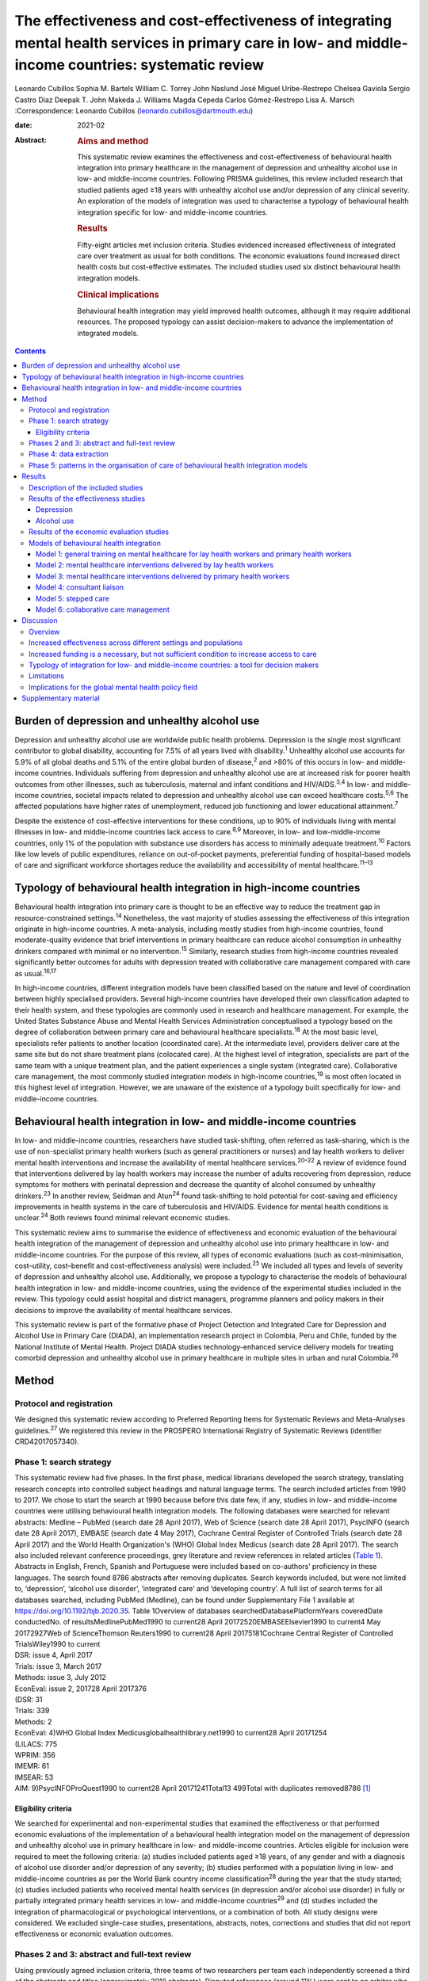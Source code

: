=====================================================================================================================================================
The effectiveness and cost-effectiveness of integrating mental health services in primary care in low- and middle-income countries: systematic review
=====================================================================================================================================================



Leonardo Cubillos
Sophia M. Bartels
William C. Torrey
John Naslund
José Miguel Uribe-Restrepo
Chelsea Gaviola
Sergio Castro Díaz
Deepak T. John
Makeda J. Williams
Magda Cepeda
Carlos Gómez-Restrepo
Lisa A. Marsch
:Correspondence: Leonardo Cubillos
(leonardo.cubillos@dartmouth.edu)

:date: 2021-02

:Abstract:
   .. rubric:: Aims and method
      :name: sec_a1

   This systematic review examines the effectiveness and
   cost-effectiveness of behavioural health integration into primary
   healthcare in the management of depression and unhealthy alcohol use
   in low- and middle-income countries. Following PRISMA guidelines,
   this review included research that studied patients aged ≥18 years
   with unhealthy alcohol use and/or depression of any clinical
   severity. An exploration of the models of integration was used to
   characterise a typology of behavioural health integration specific
   for low- and middle-income countries.

   .. rubric:: Results
      :name: sec_a2

   Fifty-eight articles met inclusion criteria. Studies evidenced
   increased effectiveness of integrated care over treatment as usual
   for both conditions. The economic evaluations found increased direct
   health costs but cost-effective estimates. The included studies used
   six distinct behavioural health integration models.

   .. rubric:: Clinical implications
      :name: sec_a3

   Behavioural health integration may yield improved health outcomes,
   although it may require additional resources. The proposed typology
   can assist decision-makers to advance the implementation of
   integrated models.


.. contents::
   :depth: 3
..

.. _sec1-1:

Burden of depression and unhealthy alcohol use
==============================================

Depression and unhealthy alcohol use are worldwide public health
problems. Depression is the single most significant contributor to
global disability, accounting for 7.5% of all years lived with
disability.\ :sup:`1` Unhealthy alcohol use accounts for 5.9% of all
global deaths and 5.1% of the entire global burden of disease,\ :sup:`2`
and >80% of this occurs in low- and middle-income countries. Individuals
suffering from depression and unhealthy alcohol use are at increased
risk for poorer health outcomes from other illnesses, such as
tuberculosis, maternal and infant conditions and HIV/AIDS.\ :sup:`3,4`
In low- and middle-income countries, societal impacts related to
depression and unhealthy alcohol use can exceed healthcare
costs.\ :sup:`5,6` The affected populations have higher rates of
unemployment, reduced job functioning and lower educational
attainment.\ :sup:`7`

Despite the existence of cost-effective interventions for these
conditions, up to 90% of individuals living with mental illnesses in
low- and middle-income countries lack access to care.\ :sup:`8,9`
Moreover, in low- and low-middle-income countries, only 1% of the
population with substance use disorders has access to minimally adequate
treatment.\ :sup:`10` Factors like low levels of public expenditures,
reliance on out-of-pocket payments, preferential funding of
hospital-based models of care and significant workforce shortages reduce
the availability and accessibility of mental healthcare.\ :sup:`11–13`

.. _sec1-2:

Typology of behavioural health integration in high-income countries
===================================================================

Behavioural health integration into primary care is thought to be an
effective way to reduce the treatment gap in resource-constrained
settings.\ :sup:`14` Nonetheless, the vast majority of studies assessing
the effectiveness of this integration originate in high-income
countries. A meta-analysis, including mostly studies from high-income
countries, found moderate-quality evidence that brief interventions in
primary healthcare can reduce alcohol consumption in unhealthy drinkers
compared with minimal or no intervention.\ :sup:`15` Similarly, research
studies from high-income countries revealed significantly better
outcomes for adults with depression treated with collaborative care
management compared with care as usual.\ :sup:`16,17`

In high-income countries, different integration models have been
classified based on the nature and level of coordination between highly
specialised providers. Several high-income countries have developed
their own classification adapted to their health system, and these
typologies are commonly used in research and healthcare management. For
example, the United States Substance Abuse and Mental Health Services
Administration conceptualised a typology based on the degree of
collaboration between primary care and behavioural healthcare
specialists.\ :sup:`18` At the most basic level, specialists refer
patients to another location (coordinated care). At the intermediate
level, providers deliver care at the same site but do not share
treatment plans (colocated care). At the highest level of integration,
specialists are part of the same team with a unique treatment plan, and
the patient experiences a single system (integrated care). Collaborative
care management, the most commonly studied integration models in
high-income countries,\ :sup:`19` is most often located in this highest
level of integration. However, we are unaware of the existence of a
typology built specifically for low- and middle-income countries.

.. _sec1-3:

Behavioural health integration in low- and middle-income countries
==================================================================

In low- and middle-income countries, researchers have studied
task-shifting, often referred as task-sharing, which is the use of
non-specialist primary health workers (such as general practitioners or
nurses) and lay health workers to deliver mental health interventions
and increase the availability of mental healthcare
services.\ :sup:`20–22` A review of evidence found that interventions
delivered by lay health workers may increase the number of adults
recovering from depression, reduce symptoms for mothers with perinatal
depression and decrease the quantity of alcohol consumed by unhealthy
drinkers.\ :sup:`23` In another review, Seidman and Atun\ :sup:`24`
found task-shifting to hold potential for cost-saving and efficiency
improvements in health systems in the care of tuberculosis and HIV/AIDS.
Evidence for mental health conditions is unclear.\ :sup:`24` Both
reviews found minimal relevant economic studies.

This systematic review aims to summarise the evidence of effectiveness
and economic evaluation of the behavioural health integration of the
management of depression and unhealthy alcohol use into primary
healthcare in low- and middle-income countries. For the purpose of this
review, all types of economic evaluations (such as cost-minimisation,
cost–utility, cost–benefit and cost-effectiveness analysis) were
included.\ :sup:`25` We included all types and levels of severity of
depression and unhealthy alcohol use. Additionally, we propose a
typology to characterise the models of behavioural health integration in
low- and middle-income countries, using the evidence of the experimental
studies included in the review. This typology could assist hospital and
district managers, programme planners and policy makers in their
decisions to improve the availability of mental healthcare services.

This systematic review is part of the formative phase of Project
Detection and Integrated Care for Depression and Alcohol Use in Primary
Care (DIADA), an implementation research project in Colombia, Peru and
Chile, funded by the National Institute of Mental Health. Project DIADA
studies technology-enhanced service delivery models for treating
comorbid depression and unhealthy alcohol use in primary healthcare in
multiple sites in urban and rural Colombia.\ :sup:`26`

.. _sec2:

Method
======

.. _sec2-1:

Protocol and registration
-------------------------

We designed this systematic review according to Preferred Reporting
Items for Systematic Reviews and Meta-Analyses guidelines.\ :sup:`27` We
registered this review in the PROSPERO International Registry of
Systematic Reviews (identifier CRD42017057340).

.. _sec2-2:

Phase 1: search strategy
------------------------

| This systematic review had five phases. In the first phase, medical
  librarians developed the search strategy, translating research
  concepts into controlled subject headings and natural language terms.
  The search included articles from 1990 to 2017. We chose to start the
  search at 1990 because before this date few, if any, studies in low-
  and middle-income countries were utilising behavioural health
  integration models. The following databases were searched for relevant
  abstracts: Medline – PubMed (search date 28 April 2017), Web of
  Science (search date 28 April 2017), PsycINFO (search date 28 April
  2017), EMBASE (search date 4 May 2017), Cochrane Central Register of
  Controlled Trials (search date 28 April 2017) and the World Health
  Organization's (WHO) Global Index Medicus (search date 28 April 2017).
  The search also included relevant conference proceedings, grey
  literature and review references in related articles (`Table
  1 <#tab01>`__). Abstracts in English, French, Spanish and Portuguese
  were included based on co-authors’ proficiency in these languages. The
  search found 8786 abstracts after removing duplicates. Search keywords
  included, but were not limited to, ‘depression’, ‘alcohol use
  disorder’, ‘integrated care’ and ‘developing country’. A full list of
  search terms for all databases searched, including PubMed (Medline),
  can be found under Supplementary File 1 available at
  https://doi.org/10.1192/bjb.2020.35. Table 1Overview of databases
  searchedDatabasePlatformYears coveredDate conductedNo. of
  resultsMedlinePubMed1990 to current28 April 20172520EMBASEElsevier1990
  to current4 May 20172927Web of ScienceThomson Reuters1990 to current28
  April 20175181Cochrane Central Register of Controlled TrialsWiley1990
  to current
| DSR: issue 4, April 2017
| Trials: issue 3, March 2017
| Methods: issue 3, July 2012
| EconEval: issue 2, 201728 April 2017376
| (DSR: 31
| Trials: 339
| Methods: 2
| EconEval: 4)WHO Global Index Medicusglobalhealthlibrary.net1990 to
  current28 April 20171254
| (LILACS: 775
| WPRIM: 356
| IMEMR: 61
| IMSEAR: 53
| AIM: 9)PsycINFOProQuest1990 to current28 April
  20171241Total13 499Total with duplicates removed8786 [1]_

.. _sec2-2-1:

Eligibility criteria
~~~~~~~~~~~~~~~~~~~~

We searched for experimental and non-experimental studies that examined
the effectiveness or that performed economic evaluations of the
implementation of a behavioural health integration model on the
management of depression and unhealthy alcohol use in primary healthcare
in low- and middle-income countries. Articles eligible for inclusion
were required to meet the following criteria: (a) studies included
patients aged ≥18 years, of any gender and with a diagnosis of alcohol
use disorder and/or depression of any severity; (b) studies performed
with a population living in low- and middle-income countries as per the
World Bank country income classification\ :sup:`28` during the year that
the study started; (c) studies included patients who received mental
health services (in depression and/or alcohol use disorder) in fully or
partially integrated primary health services in low- and middle-income
countries\ :sup:`29` and (d) studies included the integration of
pharmacological or psychological interventions, or a combination of
both. All study designs were considered. We excluded single-case
studies, presentations, abstracts, notes, corrections and studies that
did not report effectiveness or economic evaluation outcomes.

.. _sec2-3:

Phases 2 and 3: abstract and full-text review
---------------------------------------------

Using previously agreed inclusion criteria, three teams of two
researchers per team each independently screened a third of the
abstracts and titles (approximately 2918 abstracts). Disputed references
(around 11%) were sent to an arbiter who settled the discrepancies. A
total of 147 articles (roughly 1.7% of original abstracts) were selected
for full-text appraisal of inclusion criteria. In each team in phase 3,
one reviewer acted as the primary reviewer, the second reviewer
evaluated the work for discrepancies and an arbiter settled the
differences. This full-text review identified 58 articles meeting
inclusion criteria, 40 of which met study design criteria and provided
sufficient statistical data to be included in a subsequent meta-analysis
(`Fig. 1 <#fig01>`__). Fig. 1Flow chart of search results.

.. _sec2-4:

Phase 4: data extraction
------------------------

In phase 4, we completed an in-depth data extraction with a previously
designed form (`Table 2 <#tab02>`__). We also completed a standardised
assessment of bias of all the included randomised controlled trials,
using methods described in the Cochrane Collaboration's tool for
assessing risk of bias.\ :sup:`30` This assessment of bias included a
team of two of the authors independently evaluating the studies across
seven categories: random sequence generation, allocation concealment,
blinding of participants and personnel, blinding of outcome assessment,
incomplete outcome data, selective reporting and other bias. Studies
were rated across these categories as having a ‘low risk of bias’,
‘unclear risk of bias’ or ‘high risk of bias’, and all discrepancies on
risk classifications were resolved by a third author. Table 2Phase 5:
list of variablesSetting of careWhere does the screening take
place?Where does the intervention occur?Where does the follow-up take
place?Human resourcesWho screens?Who delivers the clinical
intervention?Who prescribes?Who provides additional services?How is
supervision done?Who refers the patient?Who receives the referral?Who
pays the salaries of the intervention team?How is the intervention team
paid?Who provides training?Who receives
training?InterventionsDescription of the interventionDescription of the
trainingWhat is the relation between the clinical intervention team and
the PHC?Elements of the collaborative care management modelPresence of
care managersRole of care managers in symptom assessmentRole of care
managers in monitoring treatment adherenceComposition of
multidisciplinary teamsExistence of patient education programmesWhat is
the role of patient data in the care of the patient? [2]_

.. _sec2-5:

Phase 5: patterns in the organisation of care of behavioural health integration models
--------------------------------------------------------------------------------------

During phase 4, we noticed patterns in the reorganisation of care that
enabled the delivery of integrated mental health interventions in the
treatment arms. We used the 2018 Joint Commission Ambulatory
Accreditation Quality of Care Standards to assess the dimensions of
quality of care involved in these reorganisations of care.\ :sup:`31` We
updated the data extraction form used in phase 4, adding variables
related to organisation of care, and reviewed all articles once again
(`Table 2 <#tab02>`__). We extracted data by structural coding. During
phases 4 and 5, one researcher (L.C.) extracted these data, with a
second reviewer (S.B.) assessing the data for discrepancies. An arbiter
resolved any differences that the researchers found.

.. _sec3:

Results
=======

.. _sec3-1:

Description of the included studies
-----------------------------------

The 58 included publications corresponded to 53 unique studies assessing
the effectiveness or performing an economic evaluation of behavioural
health integration in 19 low- and middle-income countries. Of the 58
articles, 20 took place in a rural setting, 3 took place in semi-urban
settings, 23 took place in urban settings, 7 took place in both rural
and urban settings, and the settings of the remaining 5 are unclear or
unable to be categorised. The vast majority of the studies introduced
interventions in primary healthcare, although some interventions were
introduced in communities, over the phone or in public hospitals. Of the
55 articles for which this categorisation applies, 22 articles studied
only women, 3 studied only men and 30 studied both women and men. Eleven
articles came from low-income countries, 19 articles came from
lower-middle income countries and 28 articles came from upper-middle
income countries. Based on the WHO regional grouping
classification,\ :sup:`32` 22 articles came from Africa, 15 articles
came from the Americas, 13 articles came from Southeast Asia, 8 articles
came from the Eastern Mediterranean region and 2 articles came from the
Western Pacific region. Two studies counted for both India and Pakistan,
which are classified in two different WHO regions (Supplementary Table
1).

We found that of the 58 total articles, 46 focused on depression, 9
focused on unhealthy alcohol use and 3 focused on both illnesses.
Further, 49 assessed the effectiveness of integration models, 6
performed economic evaluations, 2 performed both assessments and 1
presented a descriptive analysis. Of the 51 publications reporting
effectiveness data (8 reported economic evaluation data), 40 focused on
depression, 9 focused on alcohol use and 2 presented data related to
both conditions. These 51 publications also varied in study design: 36
studies were randomised controlled trials, 7 were quasi-experimental
studies and 8 were observational studies.

We found a high risk of selection bias among our studies, owing to a
lack of blinding of ‘participants and personnel’; more than 75% of our
studies had a ‘high risk’ of this type of bias. This finding was not
surpirising given the nature of the mental health interventions, for
many of which it was not possible to blind the study participants. The
effect on the evidence quality is low since the authors used
standardised and objective methods for outcome measurement (`Fig.
2 <#fig02>`__). Fig. 2Consolidated risk of bias graph.

.. _sec3-2:

Results of the effectiveness studies
------------------------------------

.. _sec3-2-1:

Depression
~~~~~~~~~~

Forty-two articles presented effectiveness data on depression care
(Supplementary Table 1). The most frequently studied primary outcome was
severity of depression. The treatment arm usually received a
psychological intervention like cognitive–behavioural therapy,
problem-solving therapy, psychoeducation or interpersonal therapy,
whereas the care for the control arm was enhanced with screening only.
Thirty-six articles reported that the integration groups had a greater
reduction in depression severity than the control groups. Of these 36
articles, 5 articles reported effect size. Overall, differences between
arms sustained through secondary follow-ups ranged from 3 months to 36
months post-intervention. Three of the articles that found no difference
between the control and treatment groups offered only a general training
on mental healthcare to their lay or primary healthcare workers
expecting to change their clinical behaviours.\ :sup:`33–35` Two other
publications lacking positive findings selected primary outcomes highly
susceptible to confounding.\ :sup:`36,37` In India, Pradeep et
al\ :sup:`38` sought to improve treatment-seeking behaviours and
adherence to antidepressant medications by enhancing usual care. In
Iran, Malakouti et al\ :sup:`39` sought to reduce the number of
suicides. In Pakistan, Husain et al\ :sup:`40` compared the
effectiveness of psychotherapy to antidepressant medications in reducing
depression and improving quality of life. This group compared two
integrated interventions without contrasting it to usual care and found
no difference between these two arms.

.. _sec3-2-2:

Alcohol use
~~~~~~~~~~~

Eleven articles reported effectiveness data related to unhealthy alcohol
use.\ :sup:`41–51` All 11 used a reduction in alcohol consumption as
their primary outcome. Ten of these articles were randomised controlled
trials (Supplementary Table 1). Of these, five favoured the intervention
arm,\ :sup:`41,42,45,48,50` five did not show differences between arms
or after the intervention\ :sup:`43,44,46,49,51` and one had unclear
results.\ :sup:`47` For the studies that favoured the intervention arm,
only one paper reported effect size (*d* = 0.95).\ :sup:`52` For most
studies, secondary follow-ups showed that statistically significant
differences sustained over 3 months to 12 months post-intervention. The
two most commonly delivered interventions were screening followed by
brief intervention or by motivational interviewing. In Thailand, Noknoy
et al,\ :sup:`41` and in South Africa, Rendall-Mkose et al,\ :sup:`48`
found that motivational interviewing arms produced better outcomes than
enhanced usual care in improving patient outcomes. In Kenya, L'Engle et
al\ :sup:`45` found that screening and a brief intervention can reduce
self-reported alcohol consumption among female sex workers at risk for
HIV. In South Africa, Mertens et al\ :sup:`44` found that patients
receiving brief intervention had significantly reduced Alcohol, Smoking
and Substance Involvement Screening Test scores. However, in South
Africa, Peltzer et al,\ :sup:`46` and in Thailand, Assanangkornchai et
al,\ :sup:`51` found no difference between brief intervention and simple
advice as both arms similarly reduced alcohol consumption. Similarly, in
South Africa, Sorsdahl and Petersen,\ :sup:`49` in an uncontrolled
before-and-after study, did not find a significant decrease in alcohol
use in pregnant women following a brief intervention.

In Kenya, Papas et al\ :sup:`50` found effectiveness of
cognitive–behavioural therapy over treatment as usual in reducing use
and attaining abstinence in patients living with HIV. In India, Nadkarni
et al\ :sup:`42` developed a novel and culturally adapted psychotherapy
for unhealthy alcohol use delivered by lay health workers, called
counselling for alcohol problems. Patients receiving counselling for
alcohol problems showed higher remission rates and higher proportion of
alcohol-free days than individuals receiving enhanced usual care.

.. _sec3-3:

Results of the economic evaluation studies
------------------------------------------

We identified eight studies performing economic evaluations
(Supplementary Table 1). These studies were conducted in Chile, India,
Mexico, Nigeria and Pakistan. Six of these studies assessed
interventions related to depression,\ :sup:`52–57` one study evaluated
interventions related to alcohol use\ :sup:`42` and one publication
evaluated both conditions.\ :sup:`58` Four of these studies used a
healthcare perspective in their economic analysis,\ :sup:`52,56–58` two
used a societal perspective\ :sup:`54,55` and two used both
perspectives.\ :sup:`42,53` In economic analysis, a healthcare
perspective includes all costs and benefits directly affecting patients,
providers and payers.\ :sup:`25` Conversely, a societal perspective
takes a broader approach to include healthcare plus other private and
public benefits and costs related to a given condition. Concerning the
type of economic analysis, five studies performed a cost-effectiveness
analysis,\ :sup:`52,55–58` two completed a cost–utility
analysis\ :sup:`42,53` and one study performed both types of economic
analysis.\ :sup:`54` Three studies used modelling
techniques\ :sup:`52,57,58` and five studies used experimental data from
effectiveness trials.\ :sup:`42,53–56`

Two of the articles using modelling techniques\ :sup:`52,58` utilised
the sectoral approach to cost-effectiveness analysis developed by the
WHO's ‘Choosing Interventions that are Cost-Effective’
initiative.\ :sup:`59` These studies found that a combined intervention
of medications and therapy plus proactive case management yielded the
highest effectiveness among the alternative options. In a study in
Nigeria, Gureje et al\ :sup:`58` found that a combination of tricyclic
antidepressants, psychotherapy and proactive case management had the
highest cost-effectiveness ratio, closely followed by tricyclic
antidepressants only (approximately 0.5% less cost-effective). In
Mexico, Del Carmen et al\ :sup:`52` found that a medication-only
intervention was the most cost-effective, followed by a combination of
medication, psychotherapy and proactive case management (approximately
10.5% less cost-effective).

From a healthcare perspective, the economic analyses of the experimental
studies showed that the intervention arms had increased effectiveness
and costs.\ :sup:`42,53,54,56` The increased direct costs were
associated with increased utilisation of healthcare personnel and
medications. These interventions were deemed cost-effective based on the
acceptability threshold and commonly accepted values for
cost-effectiveness. Using a Markov model, in Chile, Siskind et
al\ :sup:`57` modeled the cost-effectiveness of a stepped-up care
intervention throughout the lifetimes of a cohort of Chilean adult
females. This study also evidenced increased direct healthcare costs,
but found integration to be very cost-effective.

Notably, from a societal perspective, these interventions were found to
reduce costs, usually associated with decreased time costs to patients
and families, as well as fewer productivity losses.

.. _sec3-4:

Models of behavioural health integration
----------------------------------------

| The control arm of the experimental studies included in this review
  used treatment as usual (minimal or no services) or enhanced usual
  care. In contrast, to integrate mental healthcare, the treatment arms
  redesigned their care by selecting at least one of the seven strategic
  intervention options (`Table 3 <#tab03>`__). Each strategic
  intervention option represents a discrete active enhancement to the
  primary healthcare affecting workforce capacity, information
  management or daily flow of care.\ :sup:`31` The behavioural health
  integration models tested in the research are made up of one or more
  strategic intervention options. Furthermore, the treatment arms of the
  53 studies included in this secondary analysis clustered around 6 of
  these integration models (`Table 4 <#tab04>`__). We were unable to
  include five studies in this secondary analysis: two owing to paucity
  of data\ :sup:`55,60` and three owing to use of modelling methods for
  economic evaluation that did not study any specific behavioural health
  integration model.\ :sup:`52,57,58` Table 3Organisational strategic
  options used in the integration modelsStrategic intervention
  optionsDescriptionJoint Commission standard of ambulatory quality of
  care (standard label)1General training on mental healthcare for lay
  and primary healthcare workersHuman resources (H.R. 01.05.03)2Specific
  training on mental healthcare skills and interventions for lay and
  primary healthcare workersHuman resources (H.R. 01.05.03)3Addition of
  dedicated lay or primary healthcare workers to provide mental health
  servicesHuman resources (H.R. 01.06.01)4Addition of specific mental
  healthcare tasks to existing lay or primary healthcare workersHuman
  resources (H.R. 01.05.03)
| Provision of care (P.C. 02.01.01)5Increased coordination between lay
  or primary healthcare workers with mental health workersProvision of
  care (P.C. 02.01.05)6Strategic data management to improve patient
  outcomesProvision of care (P.C. 02.01.05)
| Information management (I.M. 02.02.01)7Utilisation of care manager or
  care coordinatorProvision of care (P.C. 02.01.01)
| Provision of care (P.C. 02.01.05) Table 4Summary of the integration
  models and the organisational strategic options used in each
  modelStrategic intervention options1234567Models of behavioural health
  integrationGeneral training on mental healthcare for lay and primary
  healthcare workersSpecific training on mental healthcare skills and
  interventions for lay and primary healthcare workersAddition of
  dedicated lay or primary healthcare workers to provide mental health
  servicesAddition of specific mental healthcare tasks to existing lay
  or primary healthcare workersIncreased coordination between lay or
  primary healthcare workers with mental health workersStrategic data
  management to improve patient outcomesUtilisation of care manager or
  care coordinatorType of healthcare workers involved in the model1.
  General training on mental healthcare for lay health workers and
  primary health workersYesNoNoNoNoNoNoLHW, PHW,2. Mental healthcare
  interventions delivered by lay health workersYesYesNot essential but
  could be addedNot essential but could be addedNoNoNoLHW3. Mental
  healthcare interventions delivered by primary healthcare
  workersYesYesNot essential but could be addedNot essential but could
  be addedNoNoNoPHW,4. Consultation liaisonNot essential but could be
  addedNoNoYesYesNoNoLHW, PHW, MHW5. Stepped careYesYesNot essential but
  could be addedYesYesYesNoLHW, PHW, MHW6. Collaborative
  careYesYesYesYesYesYesYesLHW, PHW, MHW, care coordinator [3]_

Models 1–3 rely on building the capacity of non-specialist health
workers in primary care, and they represent different task-sharing
models. These models heavily depend on organisational strategic
intervention options 1–4. Unlike models 4–6, the first three models do
not depend on increased coordination between primary health workers, or
between the primary healthcare site and other healthcare organisations.
There are also minimal modifications in the daily flow of care. Starting
in model 4, these integration models increasingly require collaboration
and information flows across multidisciplinary teams. Patient-level data
is strategically used to improve the care of patients in models 5 and 6.

.. _sec3-4-1:

Model 1: general training on mental healthcare for lay health workers and primary health workers
~~~~~~~~~~~~~~~~~~~~~~~~~~~~~~~~~~~~~~~~~~~~~~~~~~~~~~~~~~~~~~~~~~~~~~~~~~~~~~~~~~~~~~~~~~~~~~~~

Seven studies met the criteria for model 1. This model utilises
strategic intervention option 1. In this model, following training only,
lay or primary healthcare workers (general physicians and nurses) are
expected to have an increased ability to diagnose and treat mental
health conditions adequately. For example, a study in
Colombia\ :sup:`61` compared the diagnostic accuracy and effectiveness
of general physicians who had received formal training on mental
healthcare to that of similar general physicians who did not. The study
found that patients in the intervention arm received better treatment,
had increased rates of retention and had lower depression scores than
the control arm.

.. _sec3-4-2:

Model 2: mental healthcare interventions delivered by lay health workers
~~~~~~~~~~~~~~~~~~~~~~~~~~~~~~~~~~~~~~~~~~~~~~~~~~~~~~~~~~~~~~~~~~~~~~~~

Twenty studies met the criteria for model 2. In addition to general
training (strategic intervention option 1), lay health workers also
receive specific training, ranging from a few days to 2 weeks (strategic
intervention option 2), that prepares them to deliver targeted
interventions, such as screening, problem-solving or interpersonal
therapy. This model requires that the primary healthcare site either
hires new lay health workers (strategic intervention option 3) or
reassigns those currently delivering other services (strategic
intervention option 4). This model may benefit from having primary
health workers (general physicians or nurses) perform supervisory
functions. Using this model, a study in rural South Africa\ :sup:`62`
compared the effectiveness of a 12-week course of interpersonal therapy
delivered by lay health workers to enhanced care in the reduction of
depression among low-income women. Patients in the intervention arm
showed a significant decrease in depression symptoms upon completion of
the 12-week course.

.. _sec3-4-3:

Model 3: mental healthcare interventions delivered by primary health workers
~~~~~~~~~~~~~~~~~~~~~~~~~~~~~~~~~~~~~~~~~~~~~~~~~~~~~~~~~~~~~~~~~~~~~~~~~~~~

Eleven studies met the criteria for model 3. This model uses strategic
intervention options 1 and 2 plus either strategic intervention option 3
or 4. This model often uses flow of care modifications to carve out
dedicated time for the primary health workers. A study in rural
Thailand\ :sup:`41` compared the effectiveness of nurse-delivered brief
interventions versus treatment as usual (e.g. no brief intervention) in
the reduction of alcohol consumption among low-income males. Patients in
the intervention arm reported a more substantial decrease in drinks per
drinking day and frequency of unhealthy drinking assessed 6 months after
the intervention.

.. _sec3-4-4:

Model 4: consultant liaison
~~~~~~~~~~~~~~~~~~~~~~~~~~~

One study met the criteria for model 4. This model offers the primary
health worker access to onsite or telemedicine consultation services
from a mental health worker such as psychologists or psychiatrists
(strategic intervention option 5), although the primary health worker
continues to be the main provider. Consultation services include
education, problem-solving and feedback to the primary health worker
regarding diagnostic or treatment strategies.\ :sup:`63,64` Strategic
intervention option 5 is essential in this model. A study in
Chile\ :sup:`36` compared the effectiveness of treatment delivered by
general physicians with access to online psychiatric consultation
services with that of those without access to this support in the
management of urban women diagnosed with depression. Patients in the
intervention arm had a statistically significant reduction in their
depression scores compared with those in the control arm at 3 months of
the intervention.

.. _sec3-4-5:

Model 5: stepped care
~~~~~~~~~~~~~~~~~~~~~

Eight studies met the criteria for model 5. This model provides a
structured way to match treatment intensity with the patient's
needs.\ :sup:`65` More complicated patients are cared for by a mental
health worker (strategic intervention option 5), whereas more
straightforward cases remain under the care of the primary health worker
(strategic intervention option 4). Some studies used lay health workers,
creating a three-level stepped care model (strategic intervention option
3). This model distinctively uses a set of clinical criteria and a
pathway of care to systematically step up or step down each case. Thus,
this model adds outcome tracking to inform the level of care provided to
a patient (strategic intervention option 6). A post-rollout evaluation
in Iran\ :sup:`39` assessed the effectiveness of a suicide prevention
strategy for adults with depression. In this programme, a lay health
worker reached out to patients to screen them for depression and
referred positive cases to a primary health worker for management and
stabilisation. In turn, the primary health worker referred refractory
cases to psychiatrists who delivered specialised services.

.. _sec3-4-6:

Model 6: collaborative care management
~~~~~~~~~~~~~~~~~~~~~~~~~~~~~~~~~~~~~~

Six studies met the criteria for model 6. There is variation in the
literature regarding the components of collaborative care management,
and there are different levels of complexity within collaborative care
management itself.\ :sup:`66` For this systematic review, strategic
intervention options 6 and 7 are considered critical. Other
collaborative care management elements, such as linkage to community
resources, patient self-management support, regular case consultation
from a psychiatrist, provider decision support and healthcare
organisation support, could also be present.

In China, a study\ :sup:`67` compared the effectiveness of two
modalities of depression treatment for adults aged ≥60 years. In the
intervention arm, general physicians (strategic intervention option 4),
primary care nurses serving as care managers (strategic intervention
option 7), and psychiatrists (strategic intervention options 5)
comprised the treatment team. General physicians received written
guidelines for the treatment of depression, as well as in-depth training
in the prescription of antidepressants and the appropriate use of
referrals to the psychiatrist (strategic intervention options 1–3).
Nurses acting as care managers provided psychoeducation to patients and
families, assistance with communication between patients and providers,
and support for the patient's adherence to treatment. A study
psychiatrist was made available in case of referrals. General physicians
in the control arm only received written guidelines for depression
treatment, patients’ PHQ-9 scores and major depression diagnoses from
the screening stage. Patients in the intervention arm experienced
significantly greater reductions in Hamilton Rating Scale for Depression
scores than those in the control arm.

.. _sec4:

Discussion
==========

.. _sec4-1:

Overview
--------

The findings of this systematic review support the effectiveness of
different models of integrating depression and unhealthy alcohol use
care in primary healthcare in low- and middle-income countries. Patients
receiving treatment in the integrated models tend to have better
outcomes compared with those receiving regular care. The evidence
appears more robust for depression than for unhealthy alcohol use. The
economic analyses indicate that integrated models have higher direct
costs to primary health, and that from the healthcare perspective, these
models are cost-effective. It is also possible that behavioural health
integration saves costs to society by increasing productivity and
decreasing time losses, among other benefits. The typology proposed in
this article can improve the understanding of the different models of
behavioural health integration in low- and middle-income countries. This
information can be valuable for policy makers and hospital managers
responsible for the organisation and delivery of care. Additional
implementation studies are required to further characterise the
different models of integration and to understand better the conditions
needed for the implementation of each of them.

.. _sec4-2:

Increased effectiveness across different settings and populations
-----------------------------------------------------------------

The studies included in this review showed that integrated models can
improve patient outcomes in different subtypes of depression such as
perinatal depression, late-in-life depression, comorbid depression and
HIV, and depression associated with trauma disorders in war-affected
areas.\ :sup:`68,69` Previous research shows that some psychological
treatments can be as effective as antidepressant medications, with
higher retention rates and better continuing outcomes.\ :sup:`70,71` We
found that different psychotherapies can be effectively delivered by an
array of integration models. These can be more culturally
adaptable,\ :sup:`72` and possibly less stigmatising than
medication-based treatments. They can also be potentially scalable in
low- and middle-income countries contexts where community bonding is
strong, labour is more available and procurement and distribution chains
for pharmaceuticals are precarious.

This systematic review suggests that integration of care for unhealthy
alcohol use might produce better outcomes for the general population,
pregnant women and people living with HIV in low- and middle-income
countries. The control arm of seven included trials compared screening
and minimal psychoeducation to screening and brief intervention or
motivational interviewing offered in the intervention
arms.\ :sup:`41–44,46,48,51` The enhancement of the control arms could
account for the non-positive results, particularly in settings where
neither screening nor minimal psychoeducation is routinely offered in
primary healthcare. There is evidence that screening alone can affect
the patients’ behaviours, which could explain the lack of difference
between arms in some studies.\ :sup:`73` Kaner et al\ :sup:`15` found
that screening and brief interventions can reduce alcohol consumption in
hazardous and harmful drinkers compared with minimal or no interventions
in primary healthcare in high-income countries. Although the findings of
the articles included in this review are similar to those in high-income
countries, we found few studies targeting unhealthy alcohol use that
fulfilled our selection criteria, which may affect the generalisability
of our findings. More research in the adequate care of unhealthy alcohol
use in low- and middle-income countries is needed.

.. _sec4-3:

Increased funding is a necessary, but not sufficient condition to increase access to care
-----------------------------------------------------------------------------------------

The economic evaluations included in this review indicate that
integrated models may result in increased direct costs to primary
health, stemming from increased utilisation of personnel and
medications. Nevertheless, they may save costs to
society.\ :sup:`42,53,57` These findings are similar to those found in
high-income countries.\ :sup:`74` Given the low levels of spending on
mental healthcare in many low- and middle-income countries,\ :sup:`11`
where the vast majority of primary healthcare sites do not provide
access to mental health services, the finding that increasing the
availability of mental health services increases direct costs should not
surprise. Since low- and middle-income countries favour funding of
mental health hospitals,\ :sup:`11` new resources should be earmarked to
sustain behavioural health integration in primary care. Moreover, the
way in which the health system pays or transfers funds to primary
healthcare should also be carefully examined. Health economics
literature has extensively shown that these payment mechanisms are key
determinants of providers’ behaviours.\ :sup:`75` The most commonly used
payment mechanisms in many low- and middle-income countries are
out-of-pocket, capitation and historically determined
allocations;\ :sup:`76` however, since they are not explicitly linked to
outputs or outcomes, they do not provide adequate incentives to increase
the availability of integrated services. Recent research in high-income
countries has studied the development of new payment mechanisms to
promote increased integration and coordination of care for populations
with multiple chronic comorbidities.\ :sup:`77,78` Additional research
is needed to specifically adapt payment mechanisms to offset the
increased direct costs related to behavioural health integration, thus
encouraging primary care in low- and middle-income countries to increase
the availability of services.\ :sup:`75` Importantly, public and private
providers may respond differently to these incentives, as evidenced in
several studies included in this review where integration models
affected patient outcomes in public, but not in private
organisations.\ :sup:`79,80`

.. _sec4-4:

Typology of integration for low- and middle-income countries: a tool for decision makers
----------------------------------------------------------------------------------------

The reviewed studies tested a variety of models of integrated care for
depression and unhealthy alcohol use. We offer a typology of the models
in `Table 4 <#tab04>`__ and show how they are built from one or more of
seven organisational strategic intervention options. The typology aims
to assist decision makers in selecting the models that are likely to
work over time in their setting. The strategic intervention options, and
the models that flow from them, are not hierarchical but do vary in
terms of cost, complexity and how much organisational capacity they
require to implement and sustain. Decision makers can choose models that
match the characteristics and capacity of their health system and
primary healthcare. An appealing complex model may not be the right
choice if it is too expensive or requires too much change from the
workforce to be implemented or sustained.\ :sup:`81` An integration
model that fits well with current programmes and available resources
might have a greater effect over time. Since complex strategic
intervention options require more resources to implement and sustain,
they are more likely to be chosen in higher income nations. Decision
makers must consider effectiveness, acceptability, sustainability and
scalability in choosing a model to meet their system's needs.

.. _sec4-5:

Limitations
-----------

This review has several limitations. Some of the studies included in
this review were not rigorously designed trials and did not have
adequate comparison conditions. For example, some of the studies were
post-rollout evaluations and other were pragmatic or quasi-experimental
trials. This review focused on the care of depression and alcohol use
disorder. Therefore, our findings may not be generalisable to other
mental or substance use disorders. Similarly, we excluded studies
assessing the effectiveness of psychological interventions for these two
conditions in low- and middle-income countries when they did not reflect
the integration of these treatments into existing primary healthcare
settings. Nonetheless, this systematic review offers important insights
into the value and implementation of integrated models in global mental
healthcare.

.. _sec4-6:

Implications for the global mental health policy field
------------------------------------------------------

The findings of this review build on a wealth of knowledge strongly
supporting the value of integrating mental healthcare into primary
care.\ :sup:`77,78` The next generation of research should aim to
understand the arrangements at the system and organisational levels
necessary to scale up integrated models in low- and middle-income
countries and to promote the delivery of quality healthcare. In
particular, we need to strengthen the instruments used to measure the
quality of integration in low- and middle-income countries. Similarly,
understanding the reasons underpinning the rampant mental health
workforce shortage is critical because behavioural health integration
heavily relies on existing and newly available workforce. To a certain
degree, a combination of additional funds and targeted payment
mechanisms can provide the right incentives to overcome some of these
implementation challenges and to sustain quality of mental healthcare.
Further research related to payment mechanisms in primary care in low-
and middle-income countries is therefore critically needed.

The global mental health field can learn from other successful global
health movements. Efforts to address HIV, reduce child mortality and
improve maternal health were able to permeate political spaces and
become global health priorities, channelling substantive resources, some
of which have been used to integrate these services into primary care.
At the national level, the experiences of Chile and Zimbabwe where
research studies influenced the governments to expand publicly funded
mental healthcare programmes can illustrate processes that occupied the
political agenda and affected public policy.\ :sup:`82,83` Furthering
our understanding of the operation of behavioural health integration
into primary care and bettering our ability to scale up these integrated
models can help close the treatment gap and raise the quality of mental
care in low- and middle-income settings.

We thank Mary Ann Sweeney, MS, independent researcher; Pamela Bagley and
Heather Blunt from the Medical Library at the Geisel School of Medicine
at Dartmouth College, USA; and Loretta Grikis from Medical Library at
the White River Junction, Veteran Administration Medical Center, USA for
the development and conduction of the search strategy. We also want to
thank Sarah K. Moore, PhD, MSW, for her insightful comments on this
manuscript.

**Leonardo Cubillos** (MD, MPH) is a senior policy advisor for the
Center for Technology and Behavioral Health at Geisel School of Medicine
at Dartmouth College, USA. **Sophia M. Bartels** (BA) is a research
assistant at the Center for Technology and Behavioral Health at Geisel
School of Medicine at Dartmouth College, USA. **William C. Torrey** (MD)
is Professor and Vice Chair for Clinical Services for the Department of
Psychiatry at Geisel School of Medicine at Dartmouth, USA. **John
Naslund** (PhD) is a research fellow in the Department of Global Health
and Social Medicine at Harvard Medical School, USA. **José Miguel
Uribe-Restrepo** (MD, MPH) is Chairman of the Department of Psychiatry
at Pontificia Universidad Javeriana, Colombia. **Chelsea Gaviola** (MPH,
BA) is a medical student at Geisel School of Medicine at Dartmouth
College, USA. **Sergio Castro Díaz** (MD) is a researcher in the
Department of Clinical Epidemiology and Biostatistics at Pontificia
Universidad Javeriana, Colombia. **Deepak T. John** (BA) is a research
coordinator at the Center for Technology and Behavioral Health at Geisel
School of Medicine at Dartmouth College, USA. **Makeda J. Williams**
(PhD, MPH) is Chief of the Center for Global Mental Health Research at
the National Institute of Mental Health, USA. **Magda Cepeda** (MD, PhD)
is a research coordinator in the Department of Clinical Epidemiology and
Biostatistics at Pontificia Universidad Javeriana, Colombia. **Carlos
Gómez-Restrepo** (MD, MSc) is Dean of the Faculty of Medicine at
Pontificia Universidad Javeriana, and Professor in the Departments of
Clinical Epidemiology and Biostatistics, and Psychiatry and Mental
Health at Pontificia Universidad Javeriana, Colombia. **Lisa A. Marsch**
(PhD) is Director of the Center for Technology and Behavioral Health at
Geisel School of Medicine at Dartmouth College, USA.

.. _sec5:

Supplementary material
======================

For supplementary material accompanying this paper visit
https://doi.org/10.1192/bjb.2020.35.

.. container:: caption

   .. rubric:: 

   click here to view supplementary material

L.C. collaborated in the literature search, compiled the tables and
figures, and wrote the first draft. L.C., J.N., W.C.T., C.G.-R. and
J.M.U.-R. outlined the aims and purpose of this review and reviewed the
search criteria, studies for inclusion and preliminary data tables.
L.C., S.M.B., D.T.J. and L.A.M. reviewed the study protocol and final
list of included studies. L.C., S.M.B., W.C.T., J.M.U.-R., C.G.-R.,
J.N., M.J.W., S.C.D. and D.T.J. completed data extraction, arbitered and
constructed the tables. L.C., S.M.B., C.G.-R., M.J.W., M.C. and D.T.J.
reviewed the study protocol, list of included studies and the data
included in the summary tables. All authors contributed to the revision
of the typology of integration models. All authors contributed to the
revision of multiple drafts. All authors reviewed the final list of
included studies, contributed to the structure and ideas presented in
this manuscript, and reviewed and approved the final version. The
corresponding author had full access to all the data in the study and
had final responsibility for the decision to submit.

Research reported in this publication was funded by the National
Institute of Mental Health of the National Institutes of Health (NIH)
under award number 1U19MH109988 (multiple Principal Investigators: Lisa
A. Marsch, PhD, Dartmouth College, USA; Carlos Gómez-Restrepo, MD,
Pontificia Universidad Javeriana, Colombia). The contents are solely the
opinion of the authors and do not necessarily represent the views of the
NIH or the United States Government.

W.C.T., S.C.D., D.T.J., C.G.-R. and L.A.M. received grants from the
National Institute of Mental Health of the National Institutes of
Health, USA during the conduct of the study.

ICMJE forms are in the supplementary material, available online at
https://doi.org/10.1192/bjb.2020.35.

.. [1]
   WHO Global Index Medicus search did not include low- and
   middle-income countries concept. DSR, Database of Systematic Reviews;
   EconEval, economic evaluations; WHO, World Health Organization;
   LILACS, Latin American & Caribbean Health Science Literature; WPRIM,
   Western Pacific Region Index Medicus; IMEMR, Index Medicus for the
   Eastern Mediterranean Region; IMSEAR, Index Medicus for the
   South-East Asian Region; AIM, African Index Medicus.

.. [2]
   PHC, primary health center.

.. [3]
   Those strategic options deemed essential for each model are marked
   with a ‘Yes’ sign. LHW, lay health worker; PHW, primary health
   worker; MHW, mental health worker.
